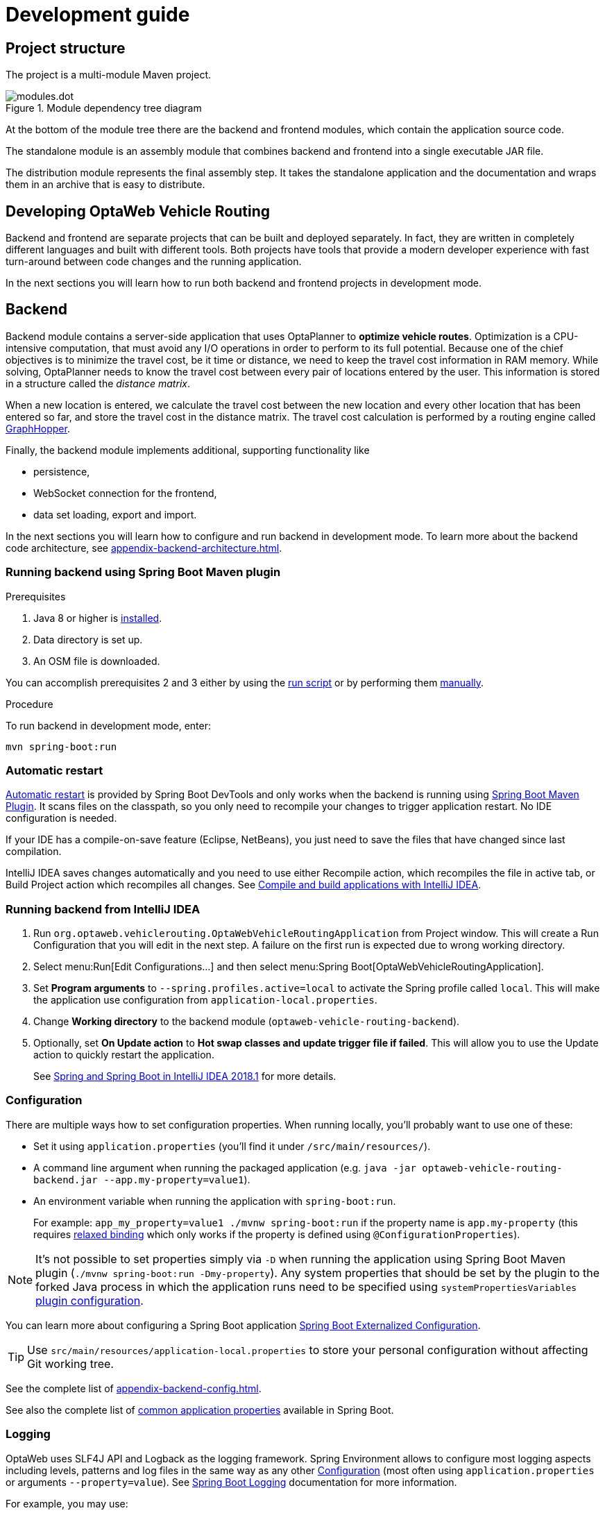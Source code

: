 = Development guide

== Project structure

The project is a multi-module Maven project.

.Module dependency tree diagram
image::modules.dot.svg[align="center"]

At the bottom of the module tree there are the backend and frontend modules,
which contain the application source code.

The standalone module is an assembly module that combines backend and frontend into a single executable JAR file.

The distribution module represents the final assembly step.
It takes the standalone application and the documentation and wraps them in an archive that is easy to distribute.

== Developing OptaWeb Vehicle Routing

Backend and frontend are separate projects that can be built and deployed separately.
In fact, they are written in completely different languages and built with different tools.
Both projects have tools that provide a modern developer experience with fast turn-around between code changes and the running application.

In the next sections you will learn how to run both backend and frontend projects in development mode.

== Backend

Backend module contains a server-side application that uses OptaPlanner to *optimize vehicle routes*.
Optimization is a CPU-intensive computation, that must avoid any I/O operations in order to perform to its full potential.
Because one of the chief objectives is to minimize the travel cost, be it time or distance,
we need to keep the travel cost information in RAM memory.
While solving, OptaPlanner needs to know the travel cost between every pair of locations entered by the user.
This information is stored in a structure called the _distance matrix_.

When a new location is entered, we calculate the travel cost between the new location and every other location that has been entered so far, and store the travel cost in the distance matrix.
The travel cost calculation is performed by a routing engine called https://github.com/graphhopper/graphhopper[GraphHopper].

Finally, the backend module implements additional, supporting functionality like

- persistence,
- WebSocket connection for the frontend,
- data set loading, export and import.

In the next sections you will learn how to configure and run backend in development mode.
To learn more about the backend code architecture, see <<appendix-backend-architecture#_backend_architecture>>.

=== Running backend using Spring Boot Maven plugin

.Prerequisites
. Java 8 or higher is <<quickstart#_install_java_8_or_higher,installed>>.
. Data directory is set up.
. An OSM file is downloaded.
// TODO application-local.properties

You can accomplish prerequisites 2 and 3 either by using the <<run-locally#run-locally-sh,run script>> or by performing them <<run-noscript#run-noscript,manually>>.

.Procedure
To run backend in development mode, enter:

[source,shell]
----
mvn spring-boot:run
----

=== Automatic restart

https://docs.spring.io/spring-boot/docs/current/reference/htmlsingle/#using-boot-devtools-restart[Automatic restart]
is provided by Spring Boot DevTools and only works when the backend is running using <<_running_backend_using_spring_boot_maven_plugin, Spring Boot Maven Plugin>>.
It scans files on the classpath, so you only need to recompile your changes to trigger application restart.
No IDE configuration is needed.

If your IDE has a compile-on-save feature (Eclipse, NetBeans), you just need to save the files that have changed since last compilation.

IntelliJ IDEA saves changes automatically and you need to use either Recompile action, which recompiles the file in active tab, or Build Project action which recompiles all changes.
See https://www.jetbrains.com/help/idea/compiling-applications.html[Compile and build applications with IntelliJ IDEA].

=== Running backend from IntelliJ IDEA

. Run `org.optaweb.vehiclerouting.OptaWebVehicleRoutingApplication` from Project window.
This will create a Run Configuration that you will edit in the next step.
A failure on the first run is expected due to wrong working directory.

. Select menu:Run[Edit Configurations...] and then select menu:Spring Boot[OptaWebVehicleRoutingApplication].

. Set *Program arguments* to `--spring.profiles.active=local` to activate the Spring profile called `local`.
This will make the application use configuration from `application-local.properties`.

. Change *Working directory* to the backend module (`optaweb-vehicle-routing-backend`).

. Optionally, set *On Update action* to *Hot swap classes and update trigger file if failed*.
This will allow you to use the Update action to quickly restart the application.
+
See https://blog.jetbrains.com/idea/2018/04/spring-and-spring-boot-in-intellij-idea-2018-1/[Spring and Spring Boot in IntelliJ IDEA 2018.1]
for more details.

=== Configuration

There are multiple ways how to set configuration properties.
When running locally, you'll probably want to use one of these:

* Set it using `application.properties` (you'll find it under `/src/main/resources/`).
* A command line argument when running the packaged application (e.g. `java -jar optaweb-vehicle-routing-backend.jar --app.my-property=value1`).
* An environment variable when running the application with `spring-boot:run`.
+
For example: `app_my_property=value1 ./mvnw spring-boot:run` if the property name is `app.my-property` (this requires
https://docs.spring.io/spring-boot/docs/current/reference/htmlsingle/#boot-features-external-config-relaxed-binding[relaxed binding]
which only works if the property is defined using `@ConfigurationProperties`).

[NOTE]
It's not possible to set properties simply via `-D` when running the application using Spring Boot Maven plugin (`./mvnw spring-boot:run -Dmy-property`).
Any system properties that should be set by the plugin to the forked Java process in which the application runs need to be specified using `systemPropertiesVariables`
https://docs.spring.io/spring-boot/docs/current/maven-plugin/examples/run-system-properties.html[plugin configuration].

You can learn more about configuring a Spring Boot application
https://docs.spring.io/spring-boot/docs/current/reference/htmlsingle/#boot-features-external-config[Spring Boot Externalized Configuration].

[TIP]
Use `src/main/resources/application-local.properties` to store your personal configuration without affecting Git working tree.

See the complete list of <<appendix-backend-config#_backend_configuration_properties>>.

See also the complete list of
https://docs.spring.io/spring-boot/docs/current/reference/html/common-application-properties.html[
common application properties] available in Spring Boot.

=== Logging

OptaWeb uses SLF4J API and Logback as the logging framework.
Spring Environment allows to configure most logging aspects including levels, patterns and log files in the same way as any other <<_configuration>> (most often using `application.properties` or arguments `--property=value`).
See
https://docs.spring.io/spring-boot/docs/current/reference/html/boot-features-logging.html#boot-features-custom-log-levels[
Spring Boot Logging] documentation for more information.

For example, you may use:

- `logging.level.org.optaweb.vehiclerouting=debug` to enable debug level for the backend code,
- `logging.level.org.optaplanner.core=warn` to reduce OptaPlanner logging,
- `logging.level.org.springframework.web.socket=trace` to access more details when investigating problems with WebSocket connection.

== Frontend

== Standalone

== Documentation

== Distribution

== Building the project

Run `./mvnw install` or `mvn install`.

== Developing backend

////
- OptaPlanner, GraphHopper
- Spring Boot
- Configuration (`application.properties`, `application-*.properties`)
- Package structure
- DevTools
- Docker
////

== Developing frontend

////
- PatternFly, Leaflet
- Npm, React, Redux, TypeScript, ESLint, Cypress, `ncu`
- Chrome, plugins
- Docker
////
